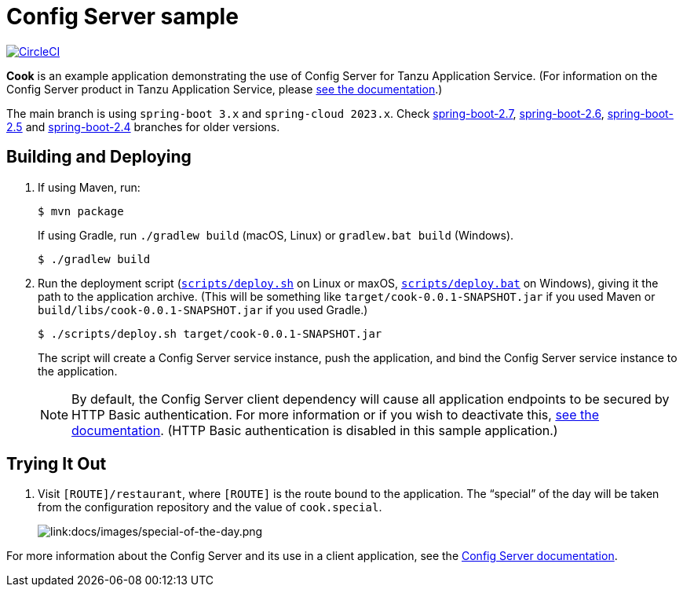 = Config Server sample

:imagesdir: docs/images
image:https://circleci.com/gh/spring-cloud-services-samples/cook.svg?style=svg["CircleCI", link="https://circleci.com/gh/spring-cloud-services-samples/cook"]

*Cook* is an example application demonstrating the use of Config Server for Tanzu Application Service. 
(For information on the Config Server product in Tanzu Application Service, please https://docs.vmware.com/en/Spring-Cloud-Services-for-VMware-Tanzu/3.2/spring-cloud-services/GUID-config-server-index.html[see the documentation].)

The main branch is using `spring-boot 3.x` and `spring-cloud 2023.x`. Check https://github.com/spring-cloud-services-samples/cook/tree/spring-boot-2.7[spring-boot-2.7], https://github.com/spring-cloud-services-samples/cook/tree/spring-boot-2.6[spring-boot-2.6], https://github.com/spring-cloud-services-samples/cook/tree/spring-boot-2.5[spring-boot-2.5] and https://github.com/spring-cloud-services-samples/cook/tree/spring-boot-2.4[spring-boot-2.4] branches for older versions.

== Building and Deploying

. If using Maven, run:
+
....
$ mvn package
....
+
If using Gradle, run `./gradlew build` (macOS, Linux) or `gradlew.bat build` (Windows).
+
....
$ ./gradlew build
....

. Run the deployment script (link:scripts/deploy.sh[`scripts/deploy.sh`] on Linux or maxOS, link:scripts/deploy.bat[`scripts/deploy.bat`] on Windows), giving it the path to the application archive. (This will be something like `target/cook-0.0.1-SNAPSHOT.jar` if you used Maven or `build/libs/cook-0.0.1-SNAPSHOT.jar` if you used Gradle.)
+
....
$ ./scripts/deploy.sh target/cook-0.0.1-SNAPSHOT.jar
....
+
The script will create a Config Server service instance, push the application, and bind the Config Server service instance to the application.

+
[NOTE]
====
By default, the Config Server client dependency will cause all application endpoints to be secured by HTTP Basic authentication. For more information or if you wish to deactivate this, https://docs.vmware.com/en/Spring-Cloud-Services-for-VMware-Tanzu/3.2/spring-cloud-services/GUID-config-server-writing-client-applications.html#deactivate-http-basic-authentication[see the documentation]. (HTTP Basic authentication is disabled in this sample application.)
====

== Trying It Out

. Visit `[ROUTE]/restaurant`, where `[ROUTE]` is the route bound to the application. The &#8220;special&#8221; of the day will be taken from the configuration repository and the value of `cook.special`.
+
image::special-of-the-day.png[link:docs/images/special-of-the-day.png]

For more information about the Config Server and its use in a client application, see the https://docs.vmware.com/en/Spring-Cloud-Services-for-VMware-Tanzu/3.2/spring-cloud-services/GUID-config-server-writing-client-applications.html[Config Server documentation].
